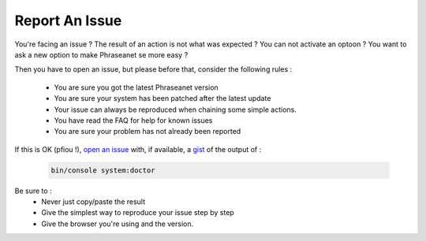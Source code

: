 Report An Issue
===============

You're facing an issue ? The result of an action is not what was expected ?
You can not activate an optoon ? You want to ask a new option to make Phraseanet
se more easy ?

Then you have to open an issue, but please before that, consider the following
rules :

 - You are sure you got the latest Phraseanet version
 - You are sure your system has been patched after the latest update
 - Your issue can always be reproduced when chaining some simple actions.
 - You have read the FAQ for help for known issues
 - You are sure your problem has not already been reported

If this is OK (pfiou !), `open an issue
<https://github.com/alchemy-fr/Phraseanet/issues>`_ with, if available, a
`gist <https://gist.github.com/>`_ of the output of :

  .. code-block:: bash

      bin/console system:doctor

Be sure to :
 - Never just copy/paste the result
 - Give the simplest way to reproduce your issue step by step
 - Give the browser you're using and the version.